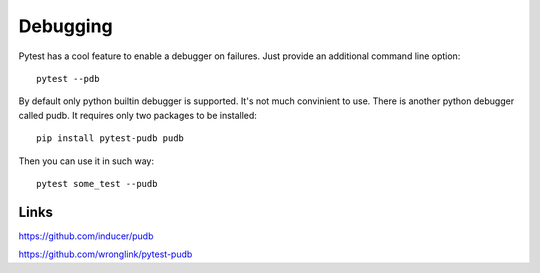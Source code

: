 Debugging
=========

Pytest has a cool feature to enable a debugger on failures. Just provide an additional
command line option::

    pytest --pdb

By default only python builtin debugger is supported. It's not much convinient to
use. There is another python debugger called pudb. It requires only two packages
to be installed::

    pip install pytest-pudb pudb

Then you can use it in such way::

    pytest some_test --pudb

Links
^^^^^

https://github.com/inducer/pudb

https://github.com/wronglink/pytest-pudb